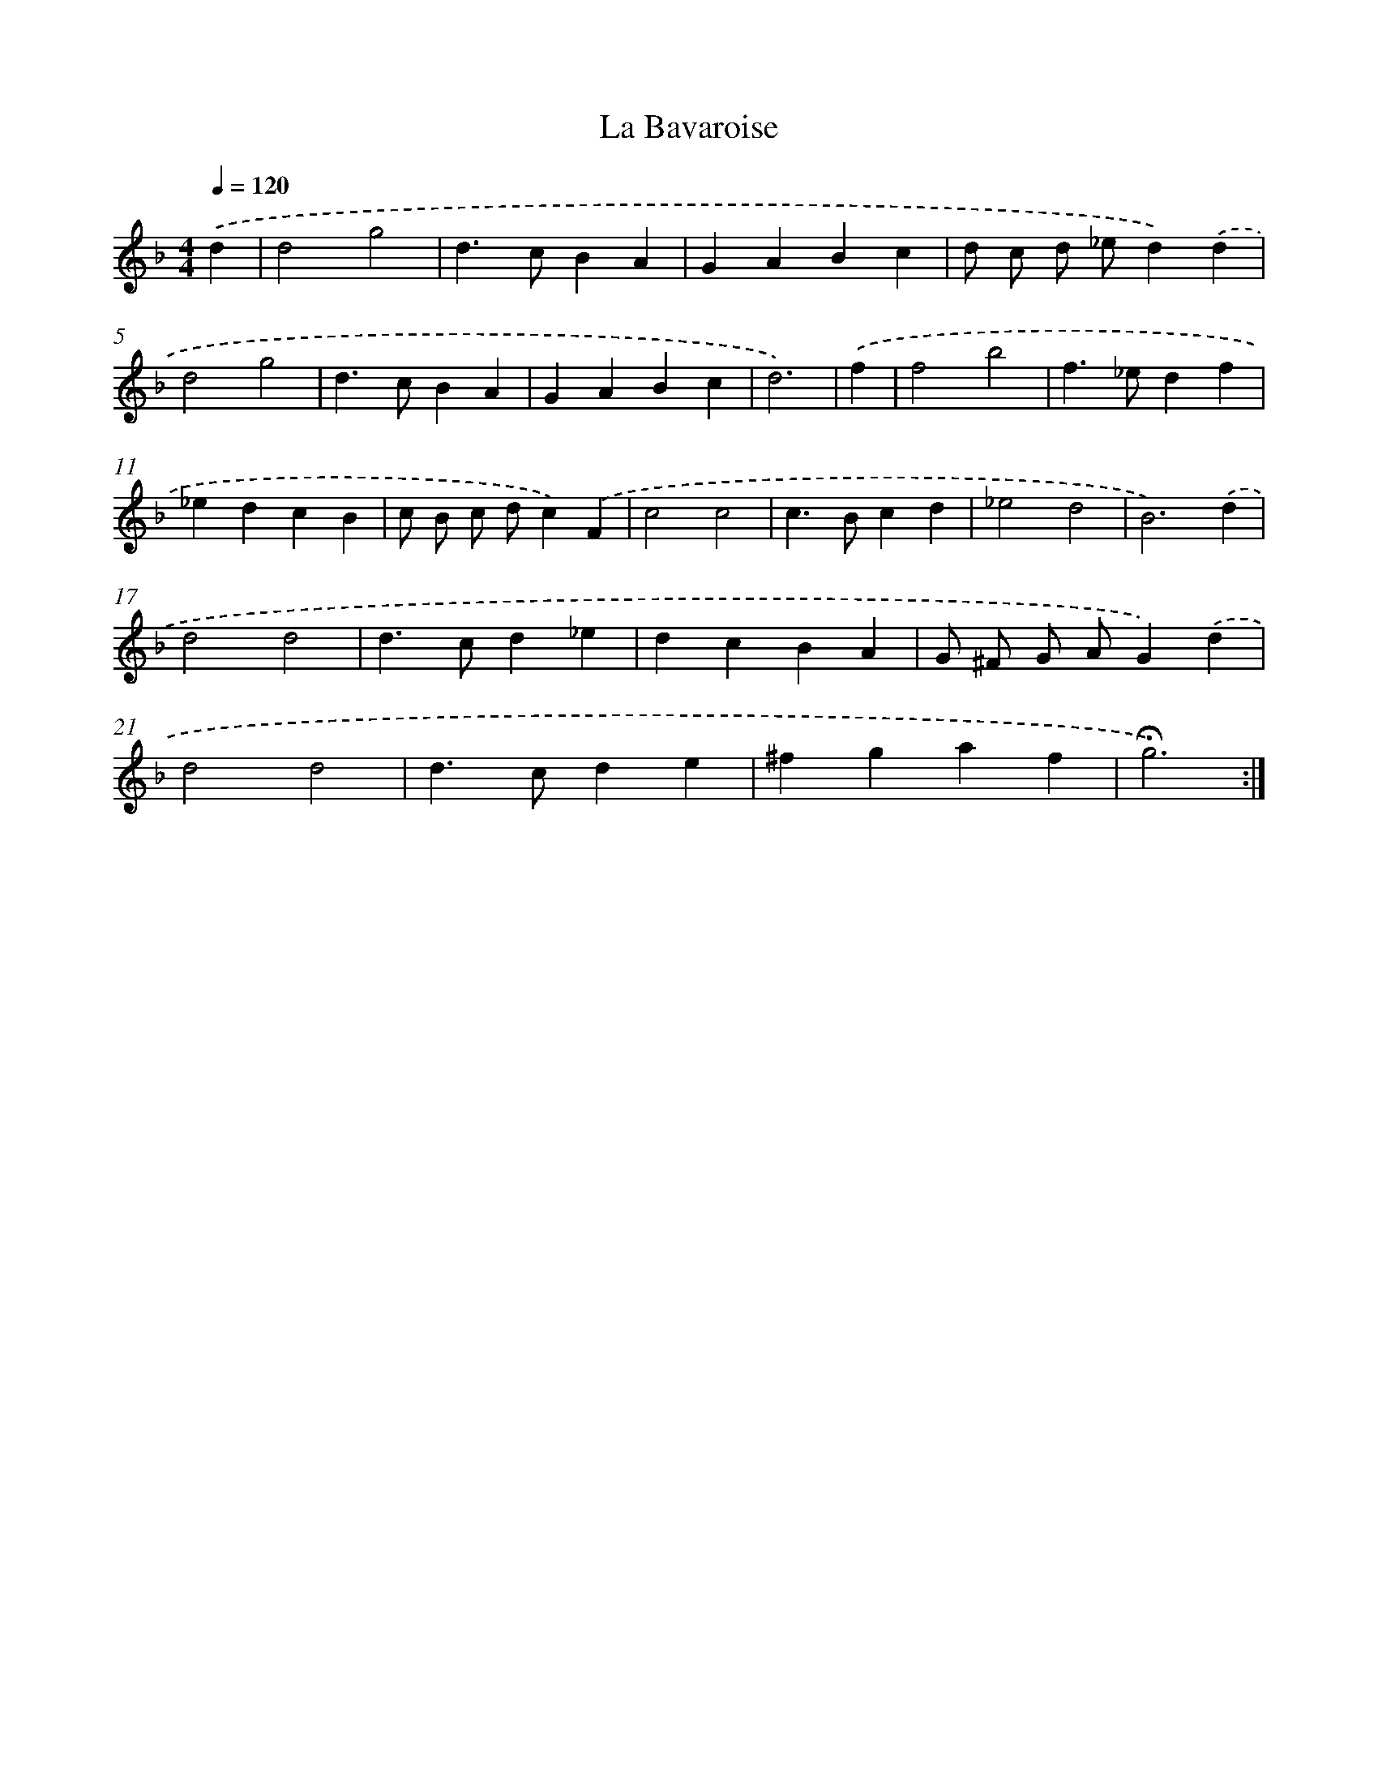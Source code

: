 X: 17423
T: La Bavaroise
%%abc-version 2.0
%%abcx-abcm2ps-target-version 5.9.1 (29 Sep 2008)
%%abc-creator hum2abc beta
%%abcx-conversion-date 2018/11/01 14:38:13
%%humdrum-veritas 385020436
%%humdrum-veritas-data 2717835074
%%continueall 1
%%barnumbers 0
L: 1/4
M: 4/4
Q: 1/4=120
K: F clef=treble
.('d [I:setbarnb 1]|
d2g2 |
d>cBA |
GABc |
d/ c/ d/ _e/d).('d |
d2g2 |
d>cBA |
GABc |
d3) |
.('f [I:setbarnb 9]|
f2b2 |
f>_edf |
_edcB |
c/ B/ c/ d/c).('F |
c2c2 |
c>Bcd |
_e2d2 |
B3).('d |
d2d2 |
d>cd_e |
dcBA |
G/ ^F/ G/ A/G).('d |
d2d2 |
d>cde |
^fgaf |
!fermata!g3) :|]
